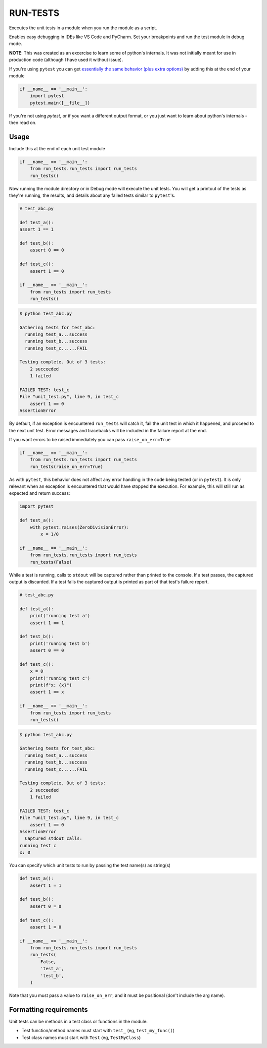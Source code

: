 
RUN-TESTS
=========

Executes the unit tests in a module when you run the module as a script.

Enables easy debugging in IDEs like VS Code and PyCharm. Set your breakpoints and run the test module in debug mode.

**NOTE**: This was created as an excercise to learn some of python's internals. It was not initially meant for use in production code (although I have used it without issue). 

If you're using ``pytest`` you can get `essentially the same behavior (plus extra options)`_ by adding this at the end of your module

.. _essentially the same behavior (plus extra options): https://docs.pytest.org/en/7.1.x/how-to/usage.html#calling-pytest-from-python-code

.. code-block:: python

    if __name__ == '__main__':
        import pytest
        pytest.main([__file__])

If you're not using `pytest`, or if you want a different output format, or you just want to learn about python's internals - then read on.


Usage
-----

Include this at the end of each unit test module

.. code-block:: python

    if __name__ == '__main__':
        from run_tests.run_tests import run_tests
        run_tests()


Now running the module directory or in Debug mode will execute the unit tests. You will get a printout of the tests as they're running, the results, and details about any failed tests similar to ``pytest``'s.

.. code-block:: python 

    # test_abc.py

    def test_a():
    assert 1 == 1

    def test_b():
        assert 0 == 0

    def test_c():
        assert 1 == 0

    if __name__ == '__main__':
        from run_tests import run_tests
        run_tests()

.. code-block:: text

    $ python test_abc.py 

    Gathering tests for test_abc:
      running test_a...success
      running test_b...success
      running test_c......FAIL

    Testing complete. Out of 3 tests:
        2 succeeded
        1 failed

    FAILED TEST: test_c
    File "unit_test.py", line 9, in test_c
        assert 1 == 0
    AssertionError  

By default, if an exception is encountered ``run_tests`` will catch it, fail the unit test in which it happened, and proceed to the next unit test. Error messages and tracebacks will be included in the failure report at the end. 

If you want errors to be raised immediately you can pass ``raise_on_err=True``

.. code-block:: python

    if __name__ == '__main__':
        from run_tests.run_tests import run_tests
        run_tests(raise_on_err=True)

As with ``pytest``, this behavior does not affect any error handling in the code being tested (or in ``pytest``). It is only relevant when an exception is encountered that would have stopped the execution. For example, this will still run as expected and return success:

.. code-block:: python

    import pytest

    def test_a():
        with pytest.raises(ZeroDivisionError):
            x = 1/0 

    if __name__ == '__main__':
        from run_tests.run_tests import run_tests
        run_tests(False)

While a test is running, calls to ``stdout`` will be captured rather than printed to the console. If a test passes, the captured output is discarded. If a test fails the captured output is printed as part of that test's failure report.

.. code-block:: python 

    # test_abc.py

    def test_a():
        print('running test a')    
        assert 1 == 1

    def test_b():
        print('running test b')
        assert 0 == 0

    def test_c():
        x = 0
        print('running test c')
        print(f"x: {x}")
        assert 1 == x

    if __name__ == '__main__':
        from run_tests import run_tests
        run_tests()

.. code-block:: text

    $ python test_abc.py 

    Gathering tests for test_abc:
      running test_a...success
      running test_b...success
      running test_c......FAIL

    Testing complete. Out of 3 tests:
        2 succeeded
        1 failed

    FAILED TEST: test_c
    File "unit_test.py", line 9, in test_c
        assert 1 == 0
    AssertionError  
      Captured stdout calls:
    running test c
    x: 0

You can specify which unit tests to run by passing the test name(s) as string(s)

.. code-block:: python

    def test_a():
        assert 1 = 1 

    def test_b():
        assert 0 = 0

    def test_c():
        assert 1 = 0

    if __name__ == '__main__':
        from run_tests.run_tests import run_tests
        run_tests(
            False,
            'test_a',
            'test_b',
        )   

Note that you must pass a value to ``raise_on_err``, and it must be positional (don't include the arg name).


Formatting requirements
-----------------------

Unit tests can be methods in a test class or functions in the module.

- Test function/method names must start with ``test_`` (eg, ``test_my_func()``)
- Test class names must start with ``Test`` (eg, ``TestMyClass``)
